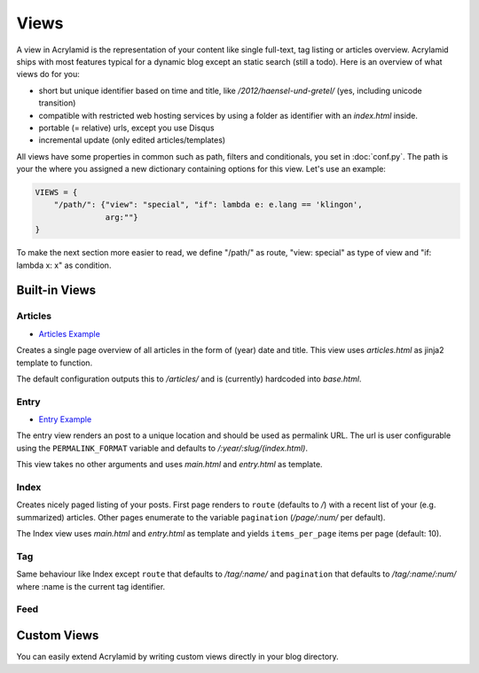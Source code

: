 Views
=====

A view in Acrylamid is the representation of your content like single full-text,
tag listing or articles overview. Acrylamid ships with most features typical
for a dynamic blog except an static search (still a todo). Here is an overview
of what views do for you:

- short but unique identifier based on time and title, like
  */2012/haensel-und-gretel/* (yes, including unicode transition)
- compatible with restricted web hosting services by using a folder as
  identifier with an *index.html* inside.
- portable (= relative) urls, except you use Disqus
- incremental update (only edited articles/templates)

All views have some properties in common such as path, filters and
conditionals, you set in :doc:`conf.py`. The path is your the where you
assigned a new dictionary containing options for this view. Let's use an
example:

.. code-block:: python

    VIEWS = {
        "/path/": {"view": "special", "if": lambda e: e.lang == 'klingon',
                   arg:""}
    }

To make the next section more easier to read, we define "/path/" as route,
"view: special" as type of view and "if: lambda x: x" as condition.

Built-in Views
**************

Articles
--------

- `Articles Example <http://blog.posativ.org/articles/>`_

Creates a single page overview of all articles in the form of (year) date and
title. This view uses *articles.html* as jinja2 template to function.

The default configuration outputs this to */articles/* and is (currently)
hardcoded into *base.html*.

Entry
-----

- `Entry Example <http://blog.posativ.org/2012/nginx/>`_

The entry view renders an post to a unique location and should be used as
permalink URL. The url is user configurable using the ``PERMALINK_FORMAT``
variable and defaults to */:year/:slug/(index.html)*.

This view takes no other arguments and uses *main.html* and *entry.html* as
template.

Index
-----

Creates nicely paged listing of your posts. First page renders to ``route``
(defaults to */*) with a recent list of your (e.g. summarized) articles. Other
pages enumerate to the variable ``pagination`` (*/page/:num/* per default).

The Index view uses *main.html* and *entry.html* as template and yields
``items_per_page`` items per page (default: 10).

Tag
---

Same behaviour like Index except ``route`` that defaults to */tag/:name/* and
``pagination`` that defaults to */tag/:name/:num/* where :name is the current
tag identifier.

Feed
----



Custom Views
************

You can easily extend Acrylamid by writing custom views directly in your blog
directory.
